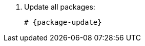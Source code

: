 [id="installing-foreman-proxy-packages-{package-manager}"]

. Update all packages:
+
[options="nowrap" subs="+quotes,attributes"]
----
# {package-update}
----
ifdef::satellite[]
. Install the {ProjectServer} packages:
+
[options="nowrap" subs="+quotes,attributes"]
----
# {package-manager} install satellite-capsule
----
endif::[]
ifdef::foreman-deb,foreman-el[]
. Install `{foreman-installer-package}`
+
[options="nowrap" subs="+quotes,attributes"]
----
# {package-manager} install {foreman-installer-package}
----
endif::[]
ifdef::katello[]
. Install `foreman-proxy-content`
+
[options="nowrap" subs="+quotes,attributes"]
----
# {package-manager} install foreman-proxy-content
----
endif::[]
